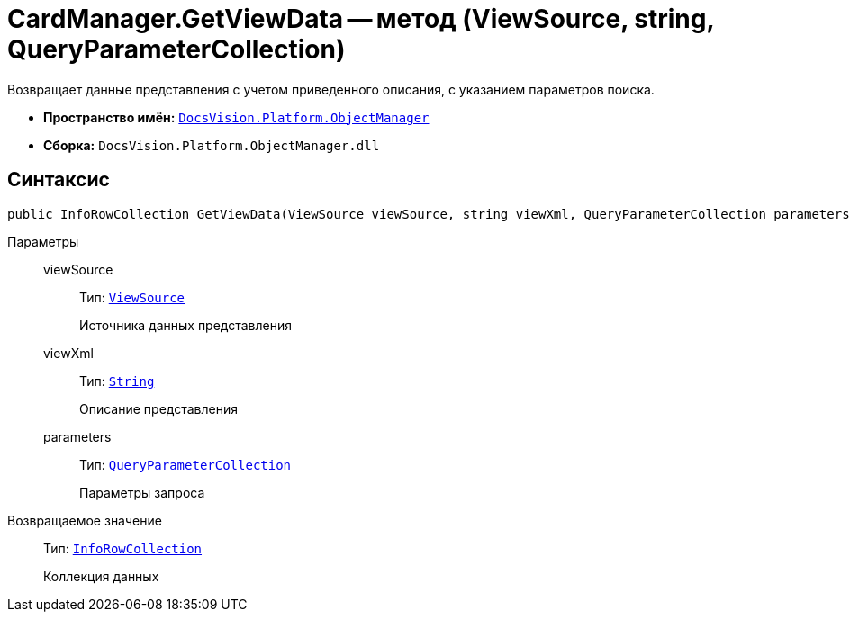 = CardManager.GetViewData -- метод (ViewSource, string, QueryParameterCollection)

Возвращает данные представления с учетом приведенного описания, с указанием параметров поиска.

* *Пространство имён:* `xref:api/DocsVision/Platform/ObjectManager/ObjectManager_NS.adoc[DocsVision.Platform.ObjectManager]`
* *Сборка:* `DocsVision.Platform.ObjectManager.dll`

== Синтаксис

[source,csharp]
----
public InfoRowCollection GetViewData(ViewSource viewSource, string viewXml, QueryParameterCollection parameters)
----

Параметры::
viewSource:::
Тип: `xref:api/DocsVision/Platform/ObjectManager/ViewSource_CL.adoc[ViewSource]`
+
Источника данных представления

viewXml:::
Тип: `http://msdn.microsoft.com/ru-ru/library/system.string.aspx[String]`
+
Описание представления

parameters:::
Тип: `xref:api/DocsVision/Platform/ObjectManager/QueryParameterCollection_CL.adoc[QueryParameterCollection]`
+
Параметры запроса

Возвращаемое значение::
Тип: `xref:api/DocsVision/Platform/ObjectManager/InfoRowCollection_CL.adoc[InfoRowCollection]`
+
Коллекция данных
